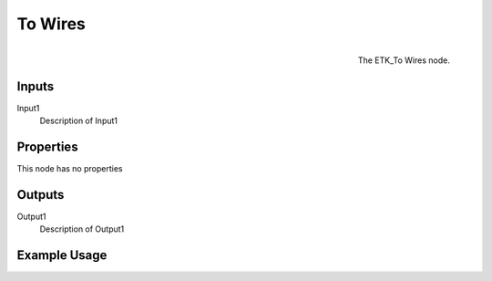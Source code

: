 .. index:: Curves; To Wires
.. _etk.curves.to_wires:

*********
 To Wires
*********

.. figure:: /images/nodes-to_wires.png
   :align: right

   The ETK_To Wires node.

.. todo:: ETK_To Wires node description.


Inputs
=======

Input1
   Description of Input1

Properties
===========

This node has no properties

Outputs
========

Output1
   Description of Output1

Example Usage
==============

.. todo:: Add example for ETK_To Wires
